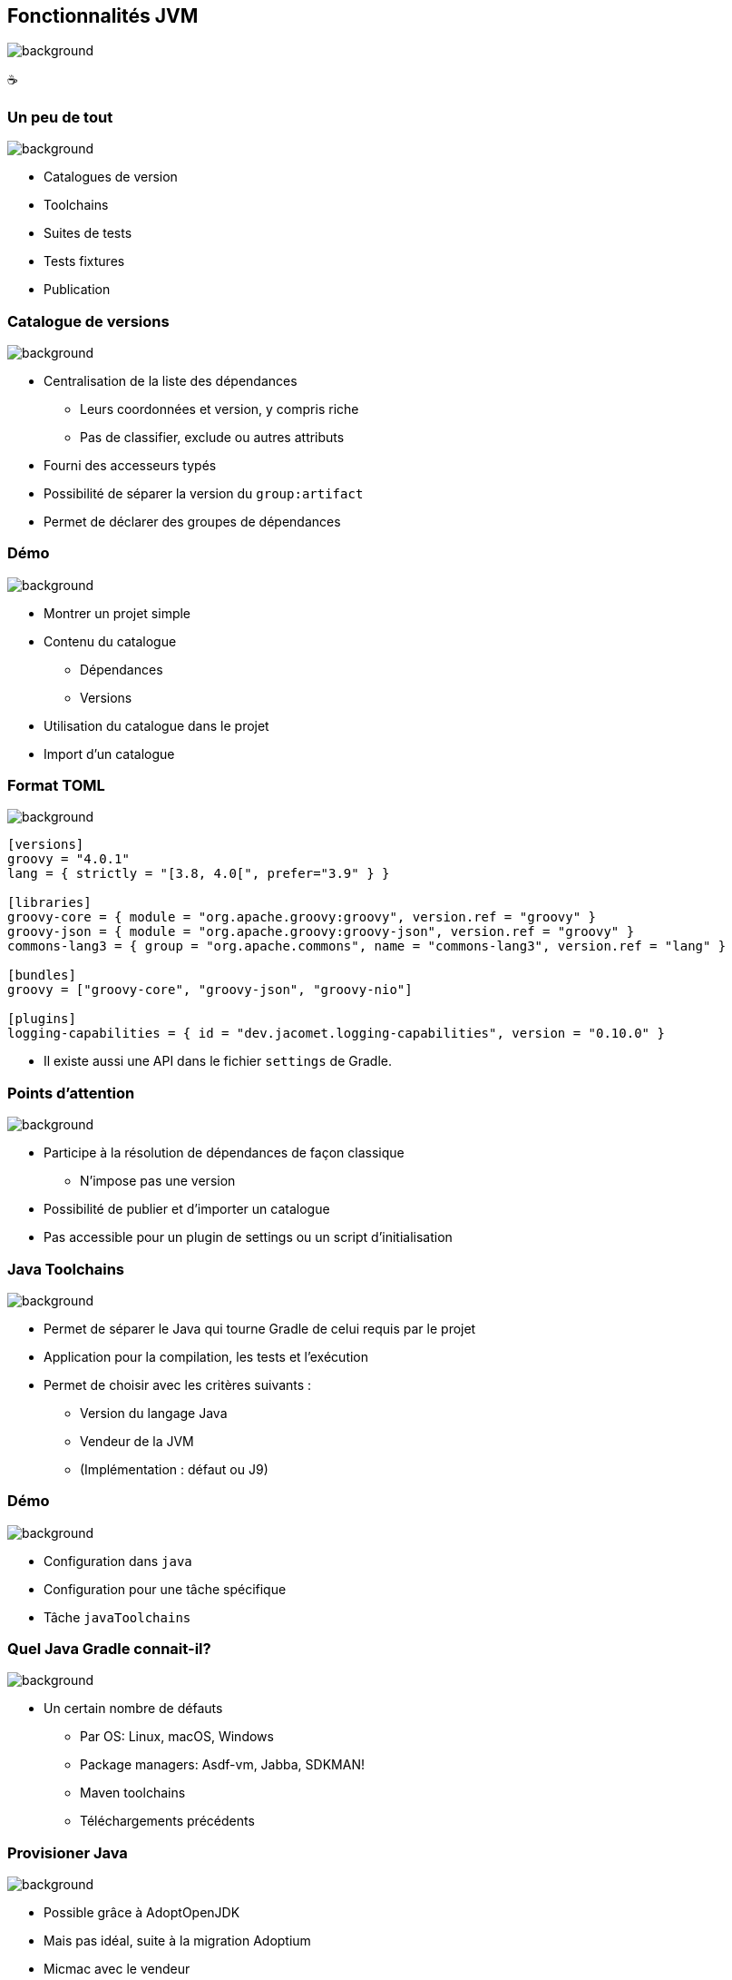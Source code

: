 [background-color="#02303a"]
== Fonctionnalités JVM
image::gradle/bg-6.png[background, size=cover]

&#x2615;

=== Un peu de tout
image::gradle/bg-6.png[background, size=cover]

* Catalogues de version
* Toolchains
* Suites de tests
* Tests fixtures
* Publication

=== Catalogue de versions
image::gradle/bg-6.png[background, size=cover]

[%step]
* Centralisation de la liste des dépendances
[%step]
** Leurs coordonnées et version, y compris riche
** Pas de classifier, exclude ou autres attributs
* Fourni des accesseurs typés
* Possibilité de séparer la version du `group:artifact`
* Permet de déclarer des groupes de dépendances

[background-color="#02303a"]
=== Démo
image::gradle/bg-6.png[background, size=cover]

[.notes]
--
* Montrer un projet simple
* Contenu du catalogue
** Dépendances
** Versions
* Utilisation du catalogue dans le projet
* Import d'un catalogue
--

=== Format TOML
image::gradle/bg-6.png[background, size=cover]

[source,toml]
----
[versions]
groovy = "4.0.1"
lang = { strictly = "[3.8, 4.0[", prefer="3.9" } }

[libraries]
groovy-core = { module = "org.apache.groovy:groovy", version.ref = "groovy" }
groovy-json = { module = "org.apache.groovy:groovy-json", version.ref = "groovy" }
commons-lang3 = { group = "org.apache.commons", name = "commons-lang3", version.ref = "lang" }

[bundles]
groovy = ["groovy-core", "groovy-json", "groovy-nio"]

[plugins]
logging-capabilities = { id = "dev.jacomet.logging-capabilities", version = "0.10.0" }
----

* Il existe aussi une API dans le fichier `settings` de Gradle.

=== Points d'attention
image::gradle/bg-6.png[background, size=cover]

* Participe à la résolution de dépendances de façon classique
** N'impose pas une version
* Possibilité de publier et d'importer un catalogue
* Pas accessible pour un plugin de settings ou un script d'initialisation

=== Java Toolchains
image::gradle/bg-6.png[background, size=cover]

[%step]
* Permet de séparer le Java qui tourne Gradle de celui requis par le projet
* Application pour la compilation, les tests et l'exécution
* Permet de choisir avec les critères suivants :
[%step]
** Version du langage Java
** Vendeur de la JVM
** (Implémentation : défaut ou J9)

[background-color="#02303a"]
=== Démo
image::gradle/bg-6.png[background, size=cover]

[.notes]
--
* Configuration dans `java`
* Configuration pour une tâche spécifique
* Tâche `javaToolchains`
--

=== Quel Java Gradle connait-il?
image::gradle/bg-6.png[background, size=cover]

* Un certain nombre de défauts
[%step]
** Par OS: Linux, macOS, Windows
** Package managers: Asdf-vm, Jabba, SDKMAN!
** Maven toolchains
** Téléchargements précédents

=== Provisioner Java
image::gradle/bg-6.png[background, size=cover]

[%step]
* Possible grâce à AdoptOpenJDK
* Mais pas idéal, suite à la migration Adoptium
* Micmac avec le vendeur

=== Futur
image::gradle/bg-6.png[background, size=cover]

[%step]
* SPI pour créer des plugins de provisionnement
* Plus d'options pour sélectionner sa JVM
** GraalVM, version plus précise, early access, ...
* Plus de tâches qui les supportent
** Dans Gradle : analyse de code par exemple
** Dans les plugins de la communauté, demandez le support!

[.notes]
--
* Par exemple support toolchain dans Checkstyle pour Gradle 7.5
--

=== Les suites de tests
image::gradle/bg-6.png[background, size=cover]

[%step]
* Modélise une collection de tests
* Permet une séparation logique des tests au niveau des sources et dépendances
* Le défaut de Gradle, `test`, est maintenant dérivé de ce modèle

[background-color="#02303a"]
=== Démo
image::gradle/bg-6.png[background, size=cover]

[.notes]
--
* Ajout d'une suite de tests
* Configuration du test type
* Dépendances
* Configuration des tâches
* Lien avec tâche `build`
--

=== Evolution des suites de tests
image::gradle/bg-6.png[background, size=cover]

* Possibilité d'avoir plusieurs dimensions
** Différentes versions de Java pour tourner les tests
** Se traduira par plusieurs tâches de `Test`
* Intégration avec la couverture de code
** Nécessite d'interagir avec la tâche actuellement

=== Test fixtures
image::gradle/bg-6.png[background, size=cover]

* Permet de séparer les fixtures du code de test
* Permet de consommer les fixtures d'une librairie
* Illustration du modèle avancé de gestion de dépendances de Gradle

[background-color="#02303a"]
=== Démo
image::gradle/bg-8.png[background, size=cover]

[.notes]
--
* Ajout de fixtures
* Code simple et utilisation dans un test
* Consommation
--

=== Modélisation des tests fixtures
image::gradle/bg-6.png[background, size=cover]

* Comme les suites de test : sources et dépendances séparées
* Publiées de façon complètes
** Comme une variante dans Gradle Module Metadata
** Avec un `classifier` pour utilisation dans Maven / Ivy

[.notes]
--
* Exemple de cette notion de variante dans la gestion de dépendances
--

=== Gestion de dépendances : les variantes
image::gradle/bg-6.png[background, size=cover]

* Dimension supplémentaire d'un composant logiciel
* Peut avoir ses propres artifacts et dépendances
* Pensez `classifier`, sans les limitations
* Nécessite Gradle Module Metadata

=== Autre exemple : Dépendances optionelles
image::gradle/bg-6.png[background, size=cover]

[%step]
* Possibilité de définir une variante qui
[%step]
** Dépend du composant principal
** Ajoute des dépendances
** Peut aussi ajouter un binaire
* Qui en fait ne sont pas du tout optionelles ...
* Mais bien obligatoires pour certains cas d'utilisation

=== Exemple

[cols="<.^1",frame=none,grid=none]
|===
a|
.`producer.gradle.kts`
[source,kotlin]
----
java {
    registerFeature("mysqlSupport") {
        usingSourceSet(sourceSets["main"])
    }
    registerFeature("mongodbSupport") {
        usingSourceSet(sourceSets["main"])
    }
}

dependencies {
    "mysqlSupportImplementation"("mysql:mysql-connector-java:8.0.14")
    "mongodbSupportImplementation"("org.mongodb:mongodb-driver-sync:3.9.1")
}
----
.`consumer.gradle.kts`
[source,kotlin]
----
dependencies {
    implementation(project(":producer"))

    // On ajoute la variant MySQL
    runtimeOnly(project(":producer")) {
        capabilities {
            requireCapability("org.gradle.demo:producer-mysql-support")
        }
    }
}
----
|===


=== Applications du modèle des variantes
image::gradle/bg-6.png[background, size=cover]

* Test fixtures
* Fonctionalités optionelles
* Aggregation de résultats entre projets
* (Transformation d'artifacts)

=== Publication
image::gradle/bg-6.png[background, size=cover]

* Que publie-t-on ?
** Un composant
** Ses variantes
** Ses meta données
* Où le publie-t-on ?
** Dans un repository Maven ou Ivy
* Comment publier ?

[background-color="#02303a"]
=== Démo
image::gradle/bg-8.png[background, size=cover]

[.notes]
--
* Ajout du plugin
* Configuration, y compris POM
* Repository
* Variante?
--

=== Que publier ?
image::gradle/bg-6.png[background, size=cover]

* Le composant
** `java` pour les plugins Java
* Modifiez le composant plutôt que la publicationn
** Un artifact additionel ?
** Définissez une variante

=== Méta données
image::gradle/bg-6.png[background, size=cover]

* Pas possible de manipuler les GMM avec un API
* Toute mutation de POM avec `withXml` va entrainer des différences
* Comme pour les artifacts, modifiez le composant!

=== Astuces de publication

* Valider une publication:
** publier sur un repository local
* Dépendances : versions déclarées ou résolues ?
* Publier sur Maven Central
** https://plugins.gradle.org/plugin/io.github.gradle-nexus.publish-plugin[Utilisez `io.github.gradle-nexus.publish-plugin`]

=== Besoins pour les composants JVM

* Gradle fournit un certain nombre de choses
* Mais tout n'est pas couvert
* Qu'est-ce qu'il vous manque en pratique?
** Pensez à le demander ici, à la BoF jeudi ou sur https://github.com/gradle/gradle/issues/new?assignees=&labels=a%3Afeature%2C+to-triage&template=contributor_feature_request.md&title=[GitHub]

=== Fonctionnalités JVM
image::gradle/bg-6.png[background, size=cover]

* Catalogues de version
* Toolchains
* Suites de tests
* Tests fixtures
* Publication

